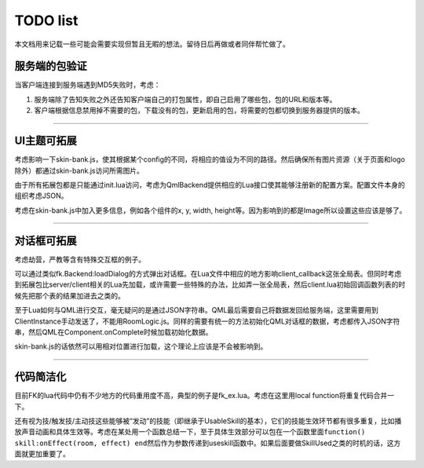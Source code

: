 TODO list
=========

本文档用来记载一些可能会需要实现但暂且无暇的想法。留待日后再做或者同伴帮忙做了。

服务端的包验证
--------------

当客户端连接到服务端遇到MD5失败时，考虑：

1. 服务端除了告知失败之外还告知客户端自己的打包属性，即自己启用了哪些包，包的URL和版本等。
2. 客户端根据信息禁用掉不需要的包，下载没有的包，更新启用的包，将需要的包都切换到服务器提供的版本。

--------------

UI主题可拓展
------------

考虑影响一下skin-bank.js，使其根据某个config的不同，将相应的值设为不同的路径。然后确保所有图片资源（关于页面和logo除外）都通过skin-bank.js访问所需图片。

由于所有拓展包都是只能通过init.lua访问，考虑为QmlBackend提供相应的Lua接口使其能够注册新的配置方案。配置文件本身的组织考虑JSON。

考虑在skin-bank.js中加入更多信息，例如各个组件的x, y, width,
height等。因为影响到的都是Image所以设置这些应该是够了。

--------------

对话框可拓展
------------

考虑劫营，严教等含有特殊交互框的例子。

可以通过类似fk.Backend:loadDialog的方式弹出对话框。在Lua文件中相应的地方影响client_callback这张全局表。但同时考虑到拓展包比server/client相关的Lua先加载，或许需要一些特殊的办法，比如弄一张全局表，然后client.lua初始回调函数列表的时候先把那个表的结果加进去之类的。

至于Lua如何与QML进行交互，毫无疑问的是通过JSON字符串。QML最后需要自己将数据发回给服务端，这里需要用到ClientInstance手动发送了，不能用RoomLogic.js。同样的需要有统一的方法初始化QML对话框的数据，考虑都传入JSON字符串，然后QML在Component.onComplete时候加载初始化数据。

skin-bank.js的话依然可以用相对位置进行加载，这个理论上应该是不会被影响到。

--------------

代码简洁化
----------

目前FK的lua代码中仍有不少地方的代码重用度不高，典型的例子是fk_ex.lua。考虑在这里用local
function将重复代码合并一下。

还有视为技/触发技/主动技这些能够被“发动”的技能（即继承于UsableSkill的基本），它们的技能生效环节都有很多重复，比如播放声音动画和具体生效等。考虑在某处用一个函数总结一下，至于具体生效部分可以包在一个函数里面\ ``function() skill:onEffect(room, effect) end``\ 然后作为参数传递到useskill函数中。如果后面要做SkillUsed之类的时机的话，这方面就更加重要了。
